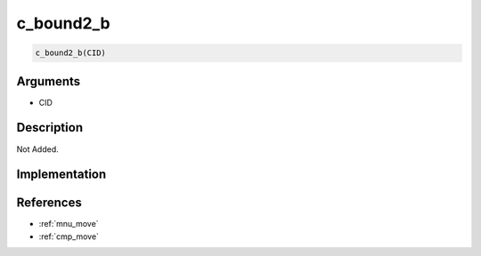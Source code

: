 c_bound2_b
========================

.. code-block:: text

	c_bound2_b(CID)


Arguments
------------

* CID

Description
-------------

Not Added.

Implementation
-------------


References
-------------
* :ref:`mnu_move`
* :ref:`cmp_move`
